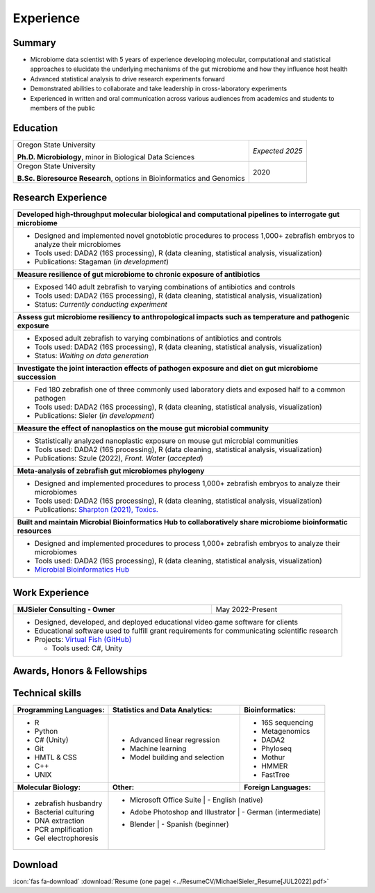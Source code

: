 Experience
==========

Summary
-------

* Microbiome data scientist with 5 years of experience developing molecular, computational and statistical approaches to elucidate the underlying mechanisms of the gut microbiome and how they influence host health
* Advanced statistical analysis to drive research experiments forward
* Demonstrated abilities to collaborate and take leadership in cross-laboratory experiments
* Experienced in written and oral communication across various audiences from academics and students to members of the public


Education
---------

+------------------------------------------------------------------------------------------------+-----------------+
| Oregon State University                                                                        | *Expected 2025* |
|                                                                                                |                 |
| **Ph.D. Microbiology**, minor in Biological Data Sciences                                      |                 |
+------------------------------------------------------------------------------------------------+-----------------+
| Oregon State University                                                                        | 2020            |
|                                                                                                |                 |
| **B.Sc. Bioresource Research**, options in Bioinformatics and Genomics                         |                 |
+------------------------------------------------------------------------------------------------+-----------------+



Research Experience
-------------------

+--------------------------------------------------------------------------------------------------------------------------+
| **Developed high-throughput molecular biological and computational pipelines to interrogate gut microbiome**             |
+--------------------------------------------------------------------------------------------------------------------------+
| * Designed and implemented novel gnotobiotic procedures to process 1,000+ zebrafish embryos to analyze their microbiomes |
| * Tools used: DADA2 (16S processing), R (data cleaning, statistical analysis, visualization)                             |
| * Publications: Stagaman (*in development*)                                                                              |
+--------------------------------------------------------------------------------------------------------------------------+
| **Measure resilience of gut microbiome to chronic exposure of antibiotics**                                              |
+--------------------------------------------------------------------------------------------------------------------------+
| * Exposed 140 adult zebrafish to varying combinations of antibiotics and controls                                        |
| * Tools used: DADA2 (16S processing), R (data cleaning, statistical analysis, visualization)                             |
| * Status: *Currently conducting experiment*                                                                              |
+--------------------------------------------------------------------------------------------------------------------------+
| **Assess gut microbiome resiliency to anthropological impacts such as temperature and pathogenic exposure**              |
+--------------------------------------------------------------------------------------------------------------------------+
| * Exposed adult zebrafish to varying combinations of antibiotics and controls                                            |
| * Tools used: DADA2 (16S processing), R (data cleaning, statistical analysis, visualization)                             |
| * Status: *Waiting on data generation*                                                                                   |
+--------------------------------------------------------------------------------------------------------------------------+
| **Investigate the joint interaction effects of pathogen exposure and diet on gut microbiome succession**                 |
+--------------------------------------------------------------------------------------------------------------------------+
| * Fed 180 zebrafish one of three commonly used laboratory diets and exposed half to a common pathogen                    |
| * Tools used: DADA2 (16S processing), R (data cleaning, statistical analysis, visualization)                             |
| * Publications: Sieler (*in development*)                                                                                |
+--------------------------------------------------------------------------------------------------------------------------+
| **Measure the effect of nanoplastics on the mouse gut microbial community**                                              |
+--------------------------------------------------------------------------------------------------------------------------+
| * Statistically analyzed nanoplastic exposure on mouse gut microbial communities                                         |
| * Tools used: DADA2 (16S processing), R (data cleaning, statistical analysis, visualization)                             |
| * Publications: Szule (2022), *Front. Water* (*accepted*)                                                                |
+--------------------------------------------------------------------------------------------------------------------------+
| **Meta-analysis of zebrafish gut microbiomes phylogeny**                                                                 |
+--------------------------------------------------------------------------------------------------------------------------+
| * Designed and implemented procedures to process 1,000+ zebrafish embryos to analyze their microbiomes                   |
| * Tools used: DADA2 (16S processing), R (data cleaning, statistical analysis, visualization)                             |
| * Publications: `Sharpton (2021), Toxics. <https://bit.ly/3BaF7LX>`_                                                     |
+--------------------------------------------------------------------------------------------------------------------------+
| **Built and maintain Microbial Bioinformatics Hub to collaboratively share microbiome bioinformatic resources**          |
+--------------------------------------------------------------------------------------------------------------------------+
| * Designed and implemented procedures to process 1,000+ zebrafish embryos to analyze their microbiomes                   |
| * Tools used: DADA2 (16S processing), R (data cleaning, statistical analysis, visualization)                             |
| * `Microbial Bioinformatics Hub <https://microbial-bioinformatics-hub.readthedocs.io/en/latest/index.html>`_             |
+--------------------------------------------------------------------------------------------------------------------------+


Work Experience
---------------

+------------------------------------------------------------------------------------------------+--------------------+
| **MJSieler Consulting - Owner**                                                                | May 2022-Present   |
+------------------------------------------------------------------------------------------------+--------------------+
| * Designed, developed, and deployed educational video game software for clients                                     |
| * Educational software used to fulfill grant requirements for communicating scientific research                     |
| * Projects: `Virtual Fish (GitHub) <https://github.com/OSU-Edu-Games/Virtual-Fish>`_                                |
|                                                                                                                     |
|   * Tools used: C#, Unity                                                                                           |
+---------------------------------------------------------------------------------------------------------------------+


Awards, Honors & Fellowships
----------------------------

+----------------------------------------------------------------------------------------------------------------------------------------------------+-----------------+
| Oregon Museum of Science and Industry                                                                                                              | 2020-Present    |
|                                                                                                                                                    |                 |
| `**Science Communication Fellow** <https://omsi.edu/science-communication-services>`_                                                              |                 |
|                                                                                                                                                    |                 |
| - Received certified training in informal science education and engagement with public audiences to increase their understanding of STEM research  |                 |                                                                                              |                 |
+----------------------------------------------------------------------------------------------------------------------------------------------------+-----------------+
| ARCS Foundation                                                                                                                                    | 2020-2023       |
|                                                                                                                                                    |                 |
| `**Science Communication Fellow** <https://oregon.arcsfoundation.org>`_                                                                            |                 |
|                                                                                                                                                    |                 |
| - Recognized for my early significant contributions to scientific research, I was awarded the prestigious ARCS Scholar grant                       |                 |
+----------------------------------------------------------------------------------------------------------------------------------------------------+-----------------+



Technical skills
----------------

+----------------------------+------------------------------------+--------------------------------+
| **Programming Languages:** | **Statistics and Data Analytics:** | **Bioinformatics:**            |
+----------------------------+------------------------------------+--------------------------------+
| - R                        | - Advanced linear regression       | - 16S sequencing               |
| - Python                   | - Machine learning                 | - Metagenomics                 |
| - C# (Unity)               | - Model building and selection     | - DADA2                        |
| - Git                      |                                    | - Phyloseq                     |
| - HMTL & CSS               |                                    | - Mothur                       |
| - C++                      |                                    | - HMMER                        |
| - UNIX                     |                                    | - FastTree                     |
+----------------------------+------------------------------------+--------------------------------+
| **Molecular Biology:**     | **Other:**                         | **Foreign Languages:**         |
+----------------------------+------------------------------------+--------------------------------+
| - zebrafish husbandry      | - Microsoft Office Suite           | - English (native)             |
| - Bacterial culturing      | - Adobe Photoshop and Illustrator  | - German (intermediate)        |
| - DNA extraction           | - Blender                          | - Spanish (beginner)           |
| - PCR amplification        |                                    |                                |
| - Gel electrophoresis      |                                    |                                |
+----------------------------+---------------------------------------------------------------------+


Download
--------

:icon:`fas fa-download` :download:`Resume (one page) <../ResumeCV/MichaelSieler_Resume[JUL2022].pdf>`
